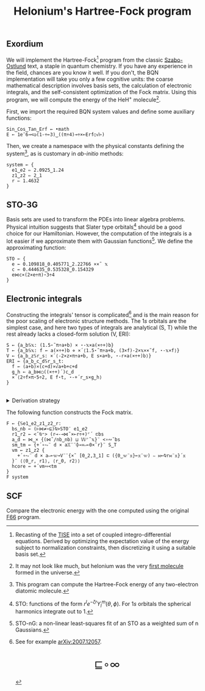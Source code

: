 # -*- eval: (face-remap-add-relative 'default '(:family "BQN386 Unicode" :height 180)); -*-
#+TITLE: Helonium's Hartree-Fock program
#+HTML_HEAD: <link rel="stylesheet" type="text/css" href="assets/style.css"/>
#+HTML_HEAD: <link rel="icon" href="assets/favicon.ico" type="image/x-icon">

** Exordium

We will implement the Hartree-Fock[fn:1] program from the classic [[https://store.doverpublications.com/products/9780486691862][Szabo-Ostlund]] text,
a staple in quantum chemistry. If you have any experience in the field, chances are you know it well.
If you don't, the BQN implementation will take you only a few cognitive units: the coarse mathematical
description involves basis sets, the calculation of electronic integrals, and the self-consistent
optimization of the Fock matrix. Using this program, we will compute the energy of the HeH\(^+\) molecule[fn:2].

First, we import the required BQN system values and define some auxiliary functions:

#+begin_src bqn :results none :tangle ./bqn/hf.bqn
  Sin‿Cos‿Tan‿Erf ← •math
  E ← 1e¯6⊸<◶(1-÷⟜3)‿((π÷4)⊸÷×⟜Erf○√⊢)
#+end_src

Then, we create a namespace with the physical constants defining the system[fn:3],
as is customary in /ab-initio/ methods:

#+begin_src bqn :results none :tangle ./bqn/hf.bqn
  system ← {
    e1‿e2 ⇐ 2.0925‿1.24
    z1‿z2 ⇐ 2‿1
    r ⇐ 1.4632 
  }
#+end_src

** STO-3G

Basis sets are used to transform the PDEs into linear algebra problems. Physical intuition suggests that
Slater type orbitals[fn:4] should be a good choice for our Hamiltonian. However, the computation of the integrals
is a lot easier if we approximate them with Gaussian functions[fn:5]. We define the approximating function:

#+begin_src bqn :results none :tangle ./bqn/hf.bqn
  STO ← {
    e ← 0.109818‿0.405771‿2.22766 ××˜ 𝕩
    c ← 0.444635‿0.535328‿0.154329
    e⋈c×(2×e÷π)⋆3÷4
  }
#+end_src

** Electronic integrals

Constructing the integrals' tensor is complicated[fn:6] and is the main reason for the poor scaling
of electronic structure methods. The \(1s\) orbitals are the simplest case, and here two types of integrals
are analytical (S, T) while the rest already lacks a closed-form solution (V, ERI):

#+begin_src bqn :results none :tangle ./bqn/hf.bqn 
  S ← {a‿b𝕊𝕩: (1.5⋆˜π÷a+b) × ⋆-𝕩×a(×÷+)b}
  T ← {a‿b𝕊𝕩: f ← a(×÷+)b ⋄ ×´⟨1.5⋆˜π÷a+b, (3×f)-2×𝕩××˜f, ⋆-𝕩×f⟩}
  V ← {a‿b‿z𝕊r‿s: ×´⟨-2×z×π÷a+b, E s×a+b, ⋆-r×a(×÷+)b⟩}
  ERI ← {a‿b‿c‿d𝕊r‿s‿t:
    f ← (a+b)×(c+d)×√a+b+c+d
    g‿h ← a‿b⋈○((×÷+)´)c‿d 
    ×´⟨2÷f×π⋆5÷2, E f⋆t, ⋆-+´r‿s×g‿h⟩
  }
#+end_src

#+begin_export html
<br/>
<details>
<summary>Derivation strategy</summary>
#+end_export

We need to compute the overlap (S), kinetic energy (T), nuclear attraction (V), and four-center (ERI) integrals.
Crucially, the product of two Gaussians at different centers is proportional to a Gaussian at a scaled center.
This property, combined with the Laplacian of a Gaussian, readily yields S and T. The remaining
two sets are more complex: we combine the Gaussians as before, then transform to reciprocal space where
the delta distribution arises and simplifies the problem to this integration by reduction:

\begin{equation*}
  I(x) = \int_0^{\infty}{{{e^ {- a\,k^2 }\,\sin \left(k\,x\right)}\over{k}}\;dk} \sim \text{Erf}(x)
\end{equation*}

#+begin_export html
</details>
#+end_export

The following function constructs the Fock matrix.

#+begin_src bqn :tangle ./bqn/hf.bqn
  F ← {𝕊e1‿e2‿z1‿z2‿r:
    bs‿nb ← (⊢⋈≠∘⊑)⍉>STO¨ e1‿e2
    r1‿r2 ← <˘⍉⁼> (r⊸-⊸⋈˜×⟜r÷+)⌜´ ⊏bs
    a‿d ← ⋈‿× {(⋈˜/nb‿nb) ⊔ 𝕎⌜˜𝕩}¨ <∘∾˘bs
    sm‿tm ← {+´∘⥊¨ d × a𝕏¨¨⌽⊸≍∾⟜0×˜r}¨ S‿T
    vm ← z1‿z2 {
      +´∘⥊¨ d × a∾⟜𝕨⊸V¨¨{×˜ [0‿2,3‿1] ⊏ ({0‿𝕨¨𝕩}⟜𝕩¨𝕨) ∾ ⋈⟜⍉r⋈¨𝕩}´𝕩
    }¨ ⟨⟨0‿r, r1⟩, ⟨r‿0, r2⟩⟩
    hcore ← +´vm∾<tm
  }
  F system
#+end_src

#+RESULTS:
: ┌─                                         
: ╵ ¯2.6527447246802547 ¯1.3472051723130691  
:   ¯1.3472051723130691 ¯1.7318283979165192  
:                                           ┘

** SCF

Compare the electronic energy with the one computed using the original [[./supp/hf_so/hf_so.html][F66]] program.

[fn:1] Recasting of the [[https://en.wikipedia.org/wiki/Schr%C3%B6dinger_equation#Time-independent_equation][TISE]] into a set of coupled integro-differential equations. Derived by optimizing
the expectation value of the energy subject to normalization constraints, then discretizing it using a suitable
basis set.
[fn:2] It may not look like much, but helonium was the very [[https://www.scientificamerican.com/article/the-first-molecule-in-the-universe/][first molecule]] formed in the universe.
[fn:3] This program can compute the Hartree-Fock energy of any two-electron diatomic molecule.
[fn:4] STO: functions of the form \(r^le^{-\zeta r}Y_l^m(\theta, \phi)\). For \(1s\) orbitals the
spherical harmonics integrate out to 1.
[fn:5] STO-nG: a non-linear least-squares fit of an STO as a weighted sum of n Gaussians.
[fn:6] See for example [[https://arxiv.org/abs/2007.12057][arXiv:2007.12057]].

#+BEGIN_EXPORT html
  <div style="text-align: center; font-size: 2em; padding: 20px 0;">
    <a href="https://panadestein.github.io/blog/" style="text-decoration: none;">⊑∘∞</a>
  </div>
#+END_EXPORT
